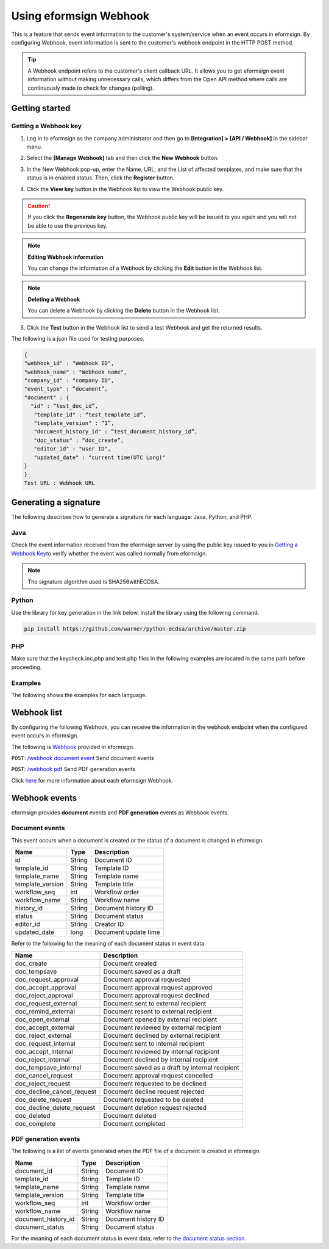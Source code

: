 ----------------------------
Using eformsign Webhook
----------------------------

This is a feature that sends event information to the customer's system/service when an event occurs in eformsign. By configuring Webhook, event information is sent to the customer's webhook endpoint in the HTTP POST method.

.. tip:: 

    A Webhook endpoint refers to the customer's client callback URL. It allows you to get eformsign event information without making unnecessary calls, which differs from the Open API method where calls are continuously made to check for changes (polling).


Getting started
====================


.. _webhook:

Getting a Webhook key
-------------------------------

1. Log in to eformsign as the company administrator and then go to **[Integration] > [API / Webhook]** in the sidebar menu.

.. image:: resources/apikey1.PNG
    :width: 700
    :alt: Integration > API/Webhook menu


2. Select the **[Manage Webhook]** tab and then click the **New Webhook** button.

.. image:: resources/webhook2.PNG
    :width: 700
    :alt: New Webhook button


3. In the New Webhook pop-up, enter the Name, URL, and the List of affected templates, and make sure that the status is in enabled status. Then, click the **Register** button.

.. image:: resources/webhook3.PNG
    :width: 700
    :alt: New Webhook pop-up

4. Click the **View key** button in the Webhook list to view the Webhook public key.

.. image:: resources/webhook4.PNG
    :width: 700
    :alt: Webhook View key button

.. image:: resources/webhook5.PNG
    :width: 700
    :alt: View key



.. caution:: 

   If you click the **Regenerate key** button, the Webhook public key will be issued to you again and you will not be able to use the previous key.

.. note:: **Editing Webhook information**

     You can change the information of a Webhook by clicking the **Edit** button in the Webhook list.


.. note:: **Deleting a Webhook**

    You can delete a Webhook by clicking the **Delete** button in the Webhook list.   



5. Click the **Test** button in the Webhook list to send a test Webhook and get the returned results.

.. image:: resources/webhook6.PNG
    :width: 700
    :alt: Webhook Test 

The following is a json file used for testing purposes.

.. code:: json

	{
	"webhook_id" : "Webhook ID",
	"webhook_name" : "Webhook name",
	"company_id" : "company ID",
	"event_type" : “document”,
	"document" : {
	  "id" : “test_doc_id”,
	   "template_id" : “test_template_id”,
	   "template_version" : “1”,
	   "document_history_id" : “test_document_history_id”,
	   "doc_status" : “doc_create”,
	   "editor_id" : "user ID",
	   "updated_date" : "current time(UTC Long)"
	}
	}
	Test URL : Webhook URL




Generating a signature
==========================


The following describes how to generate a signature for each language: Java, Python, and PHP.

Java
-------

Check the event information received from the eformsign server by using the public key issued to you in `Getting a Webhook Key <#webhook>`__\ to verify whether the event was called normally from eformsign.


.. note:: 

  The signature algorithm used is SHA256withECDSA.


Python
-------

Use the library for key generation in the link below. Install the library using the following command.

.. code:: python

   pip install https://github.com/warner/python-ecdsa/archive/master.zip


PHP
-------

Make sure that the keycheck.inc.php and test.php files in the following examples are located in the same path before proceeding.


Examples
---------------------


The following shows the examples for each language.

.. code-tabs::

    .. code-tab:: java
        :title: Java

        import java.io.*;
		import java.math.BigInteger;
		import java.security.*;
		import java.security.spec.X509EncodedKeySpec;
		 
		....
		/**
		 *  Reads the header and body in the request.
		 *
		 */
		 
		 
		//1. get eformsign signature
		//eformsignSignature is contained in the request header.
		String eformsignSignature = request.getHeader("eformsign_signature");
		 
		 
		//2. get request body data
		// Converts the data in the body to string to verify the eformsign signature.
		String eformsignEventBody = null;
		StringBuilder stringBuilder = new StringBuilder();
		BufferedReader bufferedReader = null;
		 
		try {
		    InputStream inputStream = request.getInputStream();
		    if (inputStream != null) {
		        bufferedReader = new BufferedReader(new InputStreamReader(inputStream));
		        char[] charBuffer = new char[128];
		        int bytesRead = -1;
		        while ((bytesRead = bufferedReader.read(charBuffer)) > 0) {
		            stringBuilder.append(charBuffer, 0, bytesRead);
		        }
		    }
		 } catch (IOException ex) {
		    throw ex;
		 } finally {
		    if (bufferedReader != null) {
		        try {
		            bufferedReader.close();
		        } catch (IOException ex) {
		            throw ex;
		        }
		    }
		 }
		eformsignEventBody = stringBuilder.toString();
		 
		 
		 
		 
		//3. publicKey configuration
		String publicKeyHex = "the issued Public Key(String)";
		KeyFactory publicKeyFact = KeyFactory.getInstance("EC");
		X509EncodedKeySpec x509KeySpec = new X509EncodedKeySpec(new BigInteger(publicKeyHex,16).toByteArray());
		PublicKey publicKey = publicKeyFact.generatePublic(x509KeySpec);
		 
		//4. verify
		Signature signature = Signature.getInstance("SHA256withECDSA");
		signature.initVerify(publicKey);
		signature.update(eformsignEventBody.getBytes("UTF-8"));
		if(signature.verify(new BigInteger(eformsignSignature,16).toByteArray())){
		    //verify success
		    System.out.println("verify success");
		    /*
		     *Events are handled here.
		     */
		}else{
		    //verify fail
		    System.out.println("verify fail");
		}


    .. code-tab:: python
        :title: Python

        import hashlib
		import binascii
		 
		from ecdsa import VerifyingKey, BadSignatureError
		from ecdsa.util import sigencode_der, sigdecode_der
		from flask import request
		 
		 
		...
		# Reads the header and boy in the request.
		# 1. get eformsign signature
		# eformsignSignature is contained in the request header.
		eformsignSignature = request.headers['eformsign_signature']
		 
		 
		# 2. get request body data
		# Converts the data in the body to string to verify the eformsign signature.
		data = request.json
		 
		 
		# 3. publicKey configuration
		publicKeyHex = "the issued public key"
		publickey = VerifyingKey.from_der(binascii.unhexlify(publicKeyHex))
		 
		 
		# 4. verify
		try:
		    if publickey.verify(eformsignSignature, data.encode('utf-8'), hashfunc=hashlib.sha256, sigdecode=sigdecode_der):
		        print("verify success")
		        # Events are handled here.
		except BadSignatureError:
		    print("verify fail")

    .. code-tab:: php
        :title: PHP - keycheck.inc.php

        <?php
        namespace eformsignECDSA;
          
        class PublicKey
        {
          
            function __construct($str)
            {
                $pem_data = base64_encode(hex2bin($str));
                $offset = 0;
                $pem = "-----BEGIN PUBLIC KEY-----\n";
                while ($offset < strlen($pem_data)) {
                    $pem = $pem . substr($pem_data, $offset, 64) . "\n";
                    $offset = $offset + 64;
                }
                $pem = $pem . "-----END PUBLIC KEY-----\n";
                $this->openSslPublicKey = openssl_get_publickey($pem);
            }
        }
         
        function Verify($message, $signature, $publicKey)
        {
            return openssl_verify($message, $signature, $publicKey->openSslPublicKey, OPENSSL_ALGO_SHA256);
        }
        ?>

    .. code-tab:: php
        :title: PHP - test.php

        <?php
        require_once __DIR__ . '/keycheck.inc.php';
        use eformsignECDSA\PublicKey;
         
        define('PUBLIC_KEY', 'input the issued public key.');
        ...
        /*
         *  Reads the header and body in the request.
         *
         */
         
         
        //1. get eformsign signature
        //eformsignSignature is contained in the request header.
        $eformsignSignature = $_SERVER['HTTP_eformsign_signature'];
         
         
        //2. get request body data
        // Reads the data in the body to verify the eformsign signature.
        $eformsignEventBody = json_decode(file_get_contents('php://input'), true);
         
         
        //3. publicKey configuration
        $publicKey = new PublicKey(PUBLIC_KEY);
         
         
        //4. verify
        $ret = - 1;
        $ret = eformsignECDSA\Verify(MESSAGE, $eformsignSignature, $publicKey);
          
        if ($ret == 1) {
            print 'verify success' . PHP_EOL;
            /*
             * Events are handled here.
             */
        } else {
            print 'verify fail' . PHP_EOL;
        }
         ...
          
        ?>


Webhook list
====================

By configuring the following Webhook, you can receive the information in the webhook endpoint when the configured event occurs in eformsign. 

The following is `Webhook <https://app.swaggerhub.com/apis/eformsign_api/eformsign_API_2.0/Webhook>`_\  provided in eformsign.


``POST``: `/webhook document event <https://app.swaggerhub.com/apis/eformsign_api/eformsign_API_2.0/Webhook#/default/post-webhook-document-event>`_\  Send document events

``POST``: `/webhook pdf <https://app.swaggerhub.com/apis/eformsign_api/eformsign_API_2.0/Webhook#/default/post-webhook-pdf>`_\  Send PDF generation events


Click 
`here <https://app.swaggerhub.com/apis/eformsign_api/eformsign_API_2.0/Webhook>`__\  for more information about each eformsign Webhook.



Webhook events
=================

eformsign provides **document** events and **PDF generation** events as Webhook events.


Document events
------------------

This event occurs when a document is created or the status of a document is changed in eformsign.


.. table:: 

   ================ ====== ================
   Name             Type   Description
   ================ ====== ================
   id               String Document ID
   template_id      String Template ID
   template_name    String Template name
   template_version String Template title
   workflow_seq     int    Workflow order
   workflow_name    String Workflow name
   history_id       String Document history ID
   status           String Document status
   editor_id        String Creator ID
   updated_date     long   Document update time
   ================ ====== ================


Refer to the following for the meaning of each document status in event data.

.. _status: 

.. table:: 

   ========================== ==================
   Name                       Description
   ========================== ==================
   doc_create                 Document created
   doc_tempsave               Document saved as a draft
   doc_request_approval       Document approval requested
   doc_accept_approval        Document approval request approved
   doc_reject_approval        Document approval request declined
   doc_request_external       Document sent to external recipient
   doc_remind_external        Document resent to external recipient
   doc_open_external          Document opened by external recipient
   doc_accept_external        Document reviewed by external recipient
   doc_reject_external        Document declined by external recipient
   doc_request_internal       Document sent to internal recipient
   doc_accept_internal        Document reviewed by internal recipient
   doc_reject_internal        Document declined by internal recipient
   doc_tempsave_internal      Document saved as a draft by internal recipient
   doc_cancel_request         Document approval request cancelled
   doc_reject_request         Document requested to be declined
   doc_decline_cancel_request Document decline request rejected
   doc_delete_request         Document requested to be deleted 
   doc_decline_delete_request Document deletion request rejected
   doc_deleted                Document deleted
   doc_complete               Document completed
   ========================== ==================


PDF generation events
------------------------------

The following is a list of events generated when the PDF file of a document is created in eformsign.

.. table:: 

   ===================== ====== ================
   Name                  Type   Description
   ===================== ====== ================
   document_id           String Document ID
   template_id           String Template ID
   template_name         String Template name
   template_version      String Template title
   workflow_seq          int    Workflow order
   workflow_name         String Workflow name
   document_history_id   String Document history ID
   document_status       String Document status
   ===================== ====== ================


For the meaning of each document status in event data, refer to `the document status section <#status>`__\.